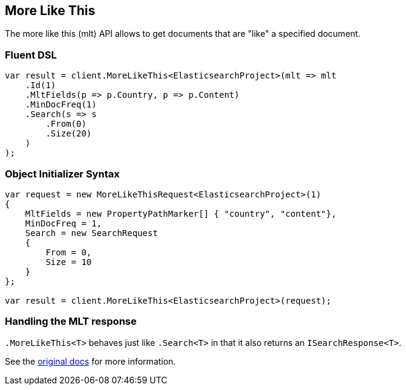 :ref_current: https://www.elastic.co/guide/en/elasticsearch/reference/1.7

[[more-like-this]]
== More Like This

The more like this (mlt) API allows to get documents that are "like" a specified document.

=== Fluent DSL

[source,csharp]
----
var result = client.MoreLikeThis<ElasticsearchProject>(mlt => mlt
    .Id(1)
    .MltFields(p => p.Country, p => p.Content)
    .MinDocFreq(1)
    .Search(s => s
        .From(0)
        .Size(20)
    )
);
----
    
=== Object Initializer Syntax

[source,csharp]
----
var request = new MoreLikeThisRequest<ElasticsearchProject>(1)
{
    MltFields = new PropertyPathMarker[] { "country", "content"},
    MinDocFreq = 1,
    Search = new SearchRequest
    {
        From = 0,
        Size = 10
    }
};

var result = client.MoreLikeThis<ElasticsearchProject>(request);
----

=== Handling the MLT response

`.MoreLikeThis<T>` behaves just like `.Search<T>` in that it also returns an `ISearchResponse<T>`.

See the {ref_current}/search-more-like-this.html[original docs] for more information.
